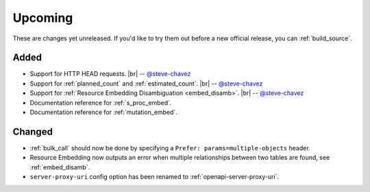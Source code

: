 .. |br| raw:: html

   <br />

Upcoming
========

These are changes yet unreleased. If you'd like to try them out before a new official release, you can :ref:`build_source`.

Added
-----

* Support for HTTP HEAD requests.
  |br| -- `@steve-chavez <https://github.com/steve-chavez>`_

* Support for :ref:`planned_count` and :ref:`estimated_count`.
  |br| -- `@steve-chavez <https://github.com/steve-chavez>`_

* Support for :ref:`Resource Embedding Disambiguation <embed_disamb>`.
  |br| -- `@steve-chavez <https://github.com/steve-chavez>`_

* Documentation reference for :ref:`s_proc_embed`.

* Documentation reference for :ref:`mutation_embed`.

Changed
-------

* :ref:`bulk_call` should now be done by specifying a ``Prefer: params=multiple-objects`` header.

* Resource Embedding now outputs an error when multiple relationships between two tables are found, see :ref:`embed_disamb`.

* ``server-proxy-uri`` config option has been renamed to :ref:`openapi-server-proxy-uri`.

